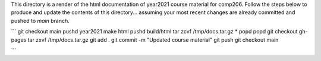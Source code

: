 
This directory is a render of the html documentation of year2021
course material for comp206. Follow the steps below to produce and
update the contents of this directory... assuming your most recent
changes are already committed and pushed to `main` branch.

```
git checkout main
pushd year2021
make html
pushd build/html
tar zcvf /tmp/docs.tar.gz *
popd
popd
git checkout gh-pages
tar zxvf /tmp/docs.tar.gz
git add .
git commit -m "Updated course material"
git push
git checkout main

```
